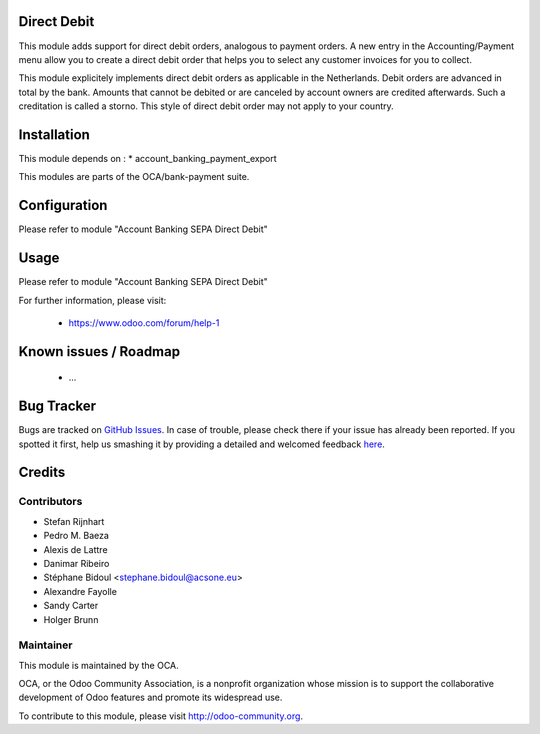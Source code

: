 .. image:: https://img.shields.io/badge/licence-AGPL--3-blue.svg
    :alt: License: AGPL-3

Direct Debit
============

This module adds support for direct debit orders, analogous to payment orders.
A new entry in the Accounting/Payment menu allow you to create a direct debit
order that helps you to select any customer invoices for you to collect.

This module explicitely implements direct debit orders as applicable
in the Netherlands. Debit orders are advanced in total by the bank.
Amounts that cannot be debited or are canceled by account owners are
credited afterwards. Such a creditation is called a storno. This style of
direct debit order may not apply to your country.

Installation
============

This module depends on :
* account_banking_payment_export

This modules are parts of the OCA/bank-payment suite.

Configuration
=============

Please refer to module "Account Banking SEPA Direct Debit"

Usage
=====

Please refer to module "Account Banking SEPA Direct Debit"


For further information, please visit:

 * https://www.odoo.com/forum/help-1

Known issues / Roadmap
======================

 * ...
 
Bug Tracker
===========

Bugs are tracked on `GitHub Issues <https://github.com/OCA/bank-payment/issues>`_.
In case of trouble, please check there if your issue has already been reported.
If you spotted it first, help us smashing it by providing a detailed and welcomed feedback
`here <https://github.com/OCA/bank-payment/issues/new?body=module:%20account_direct_debit%0Aversion:%208.0%0A%0A**Steps%20to%20reproduce**%0A-%20...%0A%0A**Current%20behavior**%0A%0A**Expected%20behavior**>`_.

Credits
=======

Contributors
------------

* Stefan Rijnhart
* Pedro M. Baeza
* Alexis de Lattre
* Danimar Ribeiro
* Stéphane Bidoul <stephane.bidoul@acsone.eu>
* Alexandre Fayolle
* Sandy Carter
* Holger Brunn


Maintainer
----------

.. image:: http://odoo-community.org/logo.png
   :alt: Odoo Community Association
   :target: http://odoo-community.org

This module is maintained by the OCA.

OCA, or the Odoo Community Association, is a nonprofit organization whose mission is to support the collaborative development of Odoo features and promote its widespread use.

To contribute to this module, please visit http://odoo-community.org.

